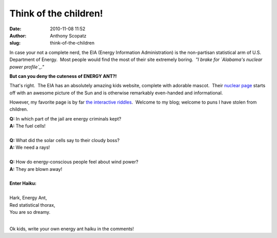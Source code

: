Think of the children!
######################
:date: 2010-11-08 11:52
:author: Anthony Scopatz
:slug: think-of-the-children

In case your not a complete nerd, the EIA (Energy Information
Administration) is the non-partisan statistical arm of U.S. Department
of Energy.  Most people would find the most of their site extremely
boring.  *"I brake for `Alabama's nuclear power profile`_."*

|image0|

**But can you deny the cuteness of ENERGY ANT?!**

That's right.  The EIA has an absolutely amazing kids website, complete
with adorable mascot.  Their `nuclear page`_ starts off with an awesome
picture of the Sun and is otherwise remarkably even-handed and
informational.

However, my favorite page is by far `the interactive riddles`_.  Welcome
to my blog; welcome to puns I have stolen from children.

| **﻿Q:** In which part of the jail are energy criminals kept?
| **A:** The fuel cells!
|

| **Q:** What did the solar cells say to their cloudy boss?
| **A:** We need a rays!
|

| **Q:** How do energy-conscious people feel about wind power?
| **A:** They are blown away!
|

| **Enter Haiku:**
|
| Hark, Energy Ant,
| Red statistical thorax,
| You are so dreamy.
|

Ok kids, write your own energy ant haiku in the comments!

.. _Alabama's nuclear power profile: http://www.eia.doe.gov/cneaf/nuclear/state_profiles/alabama/al.html
.. _nuclear page: http://www.eia.doe.gov/kids/energy.cfm?page=nuclear_home-basics
.. _the interactive riddles: http://www.eia.doe.gov/kids/energy.cfm?page=riddles

.. |image0| image:: http://www.eia.doe.gov/kids/images/energy_ant_poses.jpg
   :target: http://www.eia.doe.gov/kids/index.cfm
